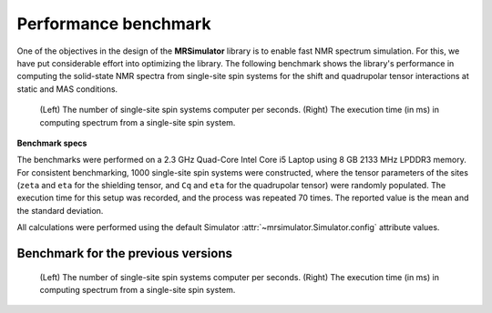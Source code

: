 .. _benchmark:

=====================
Performance benchmark
=====================

One of the objectives in the design of the **MRSimulator** library is to enable
fast NMR spectrum simulation.
For this, we have put considerable effort into optimizing the library.
The following benchmark shows the library's performance in computing the
solid-state NMR spectra from single-site spin systems for the shift and
quadrupolar tensor interactions at static and MAS conditions.



.. A benchmark for the number of single-site spin systems computer per second.

.. figure:: _static/benchmark.*
    :alt: benchmark

    (Left) The number of single-site spin systems computer per seconds. (Right)
    The execution time (in ms) in computing spectrum from a single-site spin system.


.. A similar benchmark showing the execution time of a single-site spin system. Lower
.. is better.

.. .. figure:: _static/benchmark_time.*
..     :figclass: figure

..     The execution time (in ms) in computing spectrum from a single-site spin system.

**Benchmark specs**

The benchmarks were performed on a 2.3 GHz Quad-Core Intel Core i5 Laptop using 8
GB 2133 MHz LPDDR3 memory. For consistent benchmarking, 1000 single-site
spin systems were constructed, where the tensor parameters of the sites (``zeta``
and ``eta`` for the shielding tensor, and ``Cq`` and ``eta`` for the quadrupolar
tensor) were randomly populated. The execution time for this setup was recorded,
and the process was repeated 70 times. The reported value is the mean and the
standard deviation.

All calculations were performed using the default Simulator
:attr:`~mrsimulator.Simulator.config` attribute values.

Benchmark for the previous versions
-----------------------------------

.. figure:: _static/benchmark_previous.*
    :alt: previous benchmark

    (Left) The number of single-site spin systems computer per seconds. (Right)
    The execution time (in ms) in computing spectrum from a single-site spin system.
